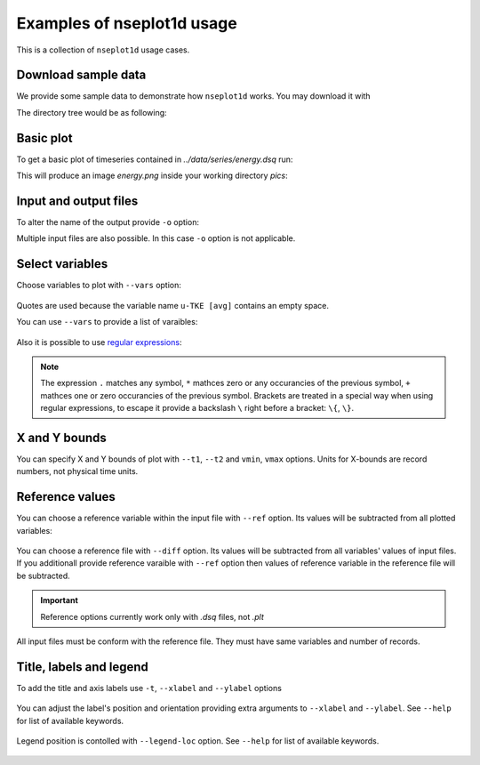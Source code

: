 
Examples of nseplot1d usage
===========================

This is a collection of ``nseplot1d`` usage cases.


Download sample data
^^^^^^^^^^^^^^^^^^^^^

We provide some sample data to demonstrate how ``nseplot1d`` works.
You may download it with

.. program-output:: cat ./init.sh

.. runpython::
   :rst:
   :nopep8:
   :process:

   import subprocess
   from pathlib import Path
   
   workdir = Path("./build/html/work")
   workdir.mkdir(parents=True, exist_ok=True)
   if not Path(workdir.joinpath('data', 'series', 'energy.dsq')).exists():
     output = subprocess.call("sh ../../../source/init.sh", shell=True, cwd="build/html/work", stderr=subprocess.DEVNULL, stdout=subprocess.DEVNULL) 
   print("")

The directory tree would be as following:

.. program-output:: tree -d .
   :cwd: ../build/html/work


Basic plot
^^^^^^^^^^^

To get a basic plot of timeseries contained in *../data/series/energy.dsq* run:

.. command-output:: nseplot1d  ../data/series/energy.dsq
   :cwd: ../build/html/work/pics

This will produce an image *energy.png* inside your working directory *pics*:

.. figure:: ../build/html/work/pics/energy.png
   :scale: 25%


Input and output files
^^^^^^^^^^^^^^^^^^^^^^

To alter the name of the output provide ``-o`` option:

.. command-output::  nseplot1d ../data/series/energy.dsq -o energy_alter.jpg
   :cwd: ../build/html/work/pics

Multiple input files are also possible. In this case ``-o`` option is not applicable.

.. command-output:: nseplot1d ../data/series/energy.dsq ../data/series/phys.dsq
   :cwd: ../build/html/work/pics

.. program-output:: echo "nseplot1d ../data/series/*.dsq"


Select variables
^^^^^^^^^^^^^^^^

Choose variables to plot with ``--vars`` option:

.. command-output:: nseplot1d ../data/series/energy.dsq  --vars "u-TKE [avg]" -o energy-u.png
   :cwd: ../build/html/work/pics

.. figure:: ../build/html/work/pics/energy-u.png
   :scale: 25%

Quotes are used because the variable name ``u-TKE [avg]`` contains an empty space.

You can use ``--vars`` to provide a list of varaibles:

.. command-output:: nseplot1d ../data/series/energy.dsq  --vars "u-TKE [avg]" "v-TKE [avg]" -o energy-uv.png
   :cwd: ../build/html/work/pics

.. figure:: ../build/html/work/pics/energy-uv.png
   :scale: 25%

Also it is possible to use `regular expressions <https://docs.python.org/3/library/re.html>`_:

.. command-output:: nseplot1d ../data/series/energy.dsq  --vars ".*TKE \[avg\]" -o energy-TKEs.png
   :cwd: ../build/html/work/pics

.. figure:: ../build/html/work/pics/energy-TKEs.png
   :scale: 25%


.. note::
   The expression ``.`` matches any symbol, ``*`` mathces zero or any occurancies of the previous symbol,
   ``+`` mathces one or zero occurancies of the previous symbol. Brackets are treated in a special way when using
   regular expressions, to escape it provide a backslash ``\`` right before a bracket: ``\{``, ``\}``. 


.. command-output:: nseplot1d ../data/series/energy.dsq  --vars ".+TKE \[avg\]" -o energy-uvw.png
   :cwd: ../build/html/work/pics

.. figure:: ../build/html/work/pics/energy-uvw.png
   :scale: 25%



X and Y bounds
^^^^^^^^^^^^^^

You can specify X and Y bounds of plot with ``--t1``, ``--t2`` and ``vmin``, ``vmax`` options.
Units for X-bounds are record numbers, not physical time units.

.. command-output:: nseplot1d --t1 50000 --t2 60000 --vmin 0.002 --vmax 0.004 ../data/series/energy.dsq -o energy-xy.png 
   :cwd: ../build/html/work/pics

.. figure:: ../build/html/work/pics/energy-xy.png
   :scale: 25%


Reference values
^^^^^^^^^^^^^^^^

You can choose a reference variable within the input file with ``--ref`` option.
Its values will be subtracted from all plotted variables:

.. command-output:: nseplot1d ../data/series/energy.dsq --ref "TKE [avg]" --vars "TKE [avg]" "u-TKE [avg]" -o energy-tke-ref.png 
   :cwd: ../build/html/work/pics

.. figure:: ../build/html/work/pics/energy-tke-ref.png
   :scale: 25% 

You can choose a reference file with ``--diff`` option.
Its values will be subtracted from  all variables' values of input files.
If you additionall provide reference varaible with ``--ref`` option 
then values of reference variable in the reference file will be subtracted.

.. important:: 

  Reference options currently work only with *.dsq* files, not *.plt*


 
All input files must be conform with the reference file. They must have same
variables and number of records.

.. command-output:: nseplot1d ../data/series/energy.dsq --diff ../data/series/energy.dsq -o energy-tke-fref.png
   :cwd: ../build/html/work/pics

.. figure:: ../build/html/work/pics/energy-tke-fref.png
   :scale: 25%


Title, labels and legend
^^^^^^^^^^^^^^^^^^^^^^^^^

To add the title and axis labels use ``-t``, ``--xlabel`` and ``--ylabel`` options

.. command-output:: nseplot1d ../data/series/energy.dsq -t "TKEs, exp #1" --xlabel "time, hours" --ylabel "energy,  m²s⁻²"  -o energy-t.png 
   :cwd: ../build/html/work/pics

.. figure:: ../build/html/work/pics/energy-t.png
   :scale: 25%

You can adjust the label's position and orientation providing extra
arguments to ``--xlabel`` and ``--ylabel``. See ``--help`` for list of available keywords.

.. command-output:: nseplot1d ../data/series/energy.dsq --ylabel "energy, m²s⁻²" top hor -t "TKEs, exp #1" --xlabel "time, hours" right   -o energy-t-ad.png 
   :cwd: ../build/html/work/pics

.. figure:: ../build/html/work/pics/energy-t-ad.png
   :scale: 25%

Legend position is contolled with ``--legend-loc`` option. 
See ``--help`` for list of available keywords.

.. command-output:: nseplot1d ../data/series/energy.dsq --legend-loc="upper right" -t "TKEs, exp #1" --xlabel "time, hours"  --ylabel "energy, m²s⁻²"   -o energy-lloc.png 
   :cwd: ../build/html/work/pics

.. figure:: ../build/html/work/pics/energy-lloc.png
   :scale: 25%
